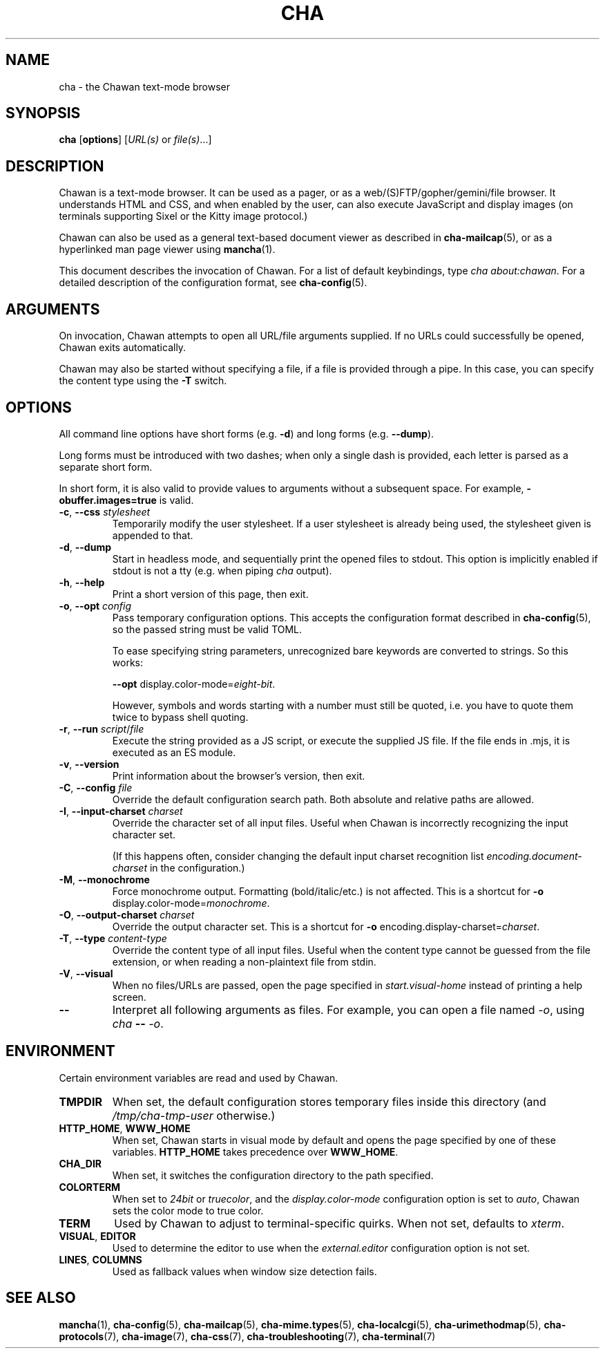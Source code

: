 .\" Automatically generated by Pandoc 3.7.0.1
.\"
.TH "CHA" "1"
.SH NAME
cha \- the Chawan text\-mode browser
.SH SYNOPSIS
\f[B]cha\f[R] [\f[B]options\f[R]] [\f[I]URL(s)\f[R] or
\f[I]file(s)\f[R]\&...]
.SH DESCRIPTION
Chawan is a text\-mode browser.
It can be used as a pager, or as a web/(S)FTP/gopher/gemini/file
browser.
It understands HTML and CSS, and when enabled by the user, can also
execute JavaScript and display images (on terminals supporting Sixel or
the Kitty image protocol.)
.PP
Chawan can also be used as a general text\-based document viewer as
described in \f[B]cha\-mailcap\f[R](5), or as a hyperlinked man page
viewer using \f[B]mancha\f[R](1).
.PP
This document describes the invocation of Chawan.
For a list of default keybindings, type \f[I]cha about:chawan\f[R].
For a detailed description of the configuration format, see
\f[B]cha\-config\f[R](5).
.SH ARGUMENTS
On invocation, Chawan attempts to open all URL/file arguments supplied.
If no URLs could successfully be opened, Chawan exits automatically.
.PP
Chawan may also be started without specifying a file, if a file is
provided through a pipe.
In this case, you can specify the content type using the \f[B]\-T\f[R]
switch.
.SH OPTIONS
All command line options have short forms (e.g.\ \f[B]\-d\f[R]) and long
forms (e.g.\ \f[B]\-\-dump\f[R]).
.PP
Long forms must be introduced with two dashes; when only a single dash
is provided, each letter is parsed as a separate short form.
.PP
In short form, it is also valid to provide values to arguments without a
subsequent space.
For example, \f[B]\-obuffer.images=true\f[R] is valid.
.TP
\f[B]\-c\f[R], \f[B]\-\-css\f[R] \f[I]stylesheet\f[R]
Temporarily modify the user stylesheet.
If a user stylesheet is already being used, the stylesheet given is
appended to that.
.TP
\f[B]\-d\f[R], \f[B]\-\-dump\f[R]
Start in headless mode, and sequentially print the opened files to
stdout.
This option is implicitly enabled if stdout is not a tty (e.g.\ when
piping \f[I]cha\f[R] output).
.TP
\f[B]\-h\f[R], \f[B]\-\-help\f[R]
Print a short version of this page, then exit.
.TP
\f[B]\-o\f[R], \f[B]\-\-opt\f[R] \f[I]config\f[R]
Pass temporary configuration options.
This accepts the configuration format described in
\f[B]cha\-config\f[R](5), so the passed string must be valid TOML.
.RS
.PP
To ease specifying string parameters, unrecognized bare keywords are
converted to strings.
So this works:
.PP
\f[B]\-\-opt\f[R] display.color\-mode=\f[I]eight\-bit\f[R].
.PP
However, symbols and words starting with a number must still be quoted,
i.e.\ you have to quote them twice to bypass shell quoting.
.RE
.TP
\f[B]\-r\f[R], \f[B]\-\-run\f[R] \f[I]script\f[R]/\f[I]file\f[R]
Execute the string provided as a JS script, or execute the supplied JS
file.
If the file ends in .mjs, it is executed as an ES module.
.TP
\f[B]\-v\f[R], \f[B]\-\-version\f[R]
Print information about the browser\(cqs version, then exit.
.TP
\f[B]\-C\f[R], \f[B]\-\-config\f[R] \f[I]file\f[R]
Override the default configuration search path.
Both absolute and relative paths are allowed.
.TP
\f[B]\-I\f[R], \f[B]\-\-input\-charset\f[R] \f[I]charset\f[R]
Override the character set of all input files.
Useful when Chawan is incorrectly recognizing the input character set.
.RS
.PP
(If this happens often, consider changing the default input charset
recognition list \f[I]encoding.document\-charset\f[R] in the
configuration.)
.RE
.TP
\f[B]\-M\f[R], \f[B]\-\-monochrome\f[R]
Force monochrome output.
Formatting (bold/italic/etc.)
is not affected.
This is a shortcut for \f[B]\-o\f[R]
display.color\-mode=\f[I]monochrome\f[R].
.TP
\f[B]\-O\f[R], \f[B]\-\-output\-charset\f[R] \f[I]charset\f[R]
Override the output character set.
This is a shortcut for \f[B]\-o\f[R]
encoding.display\-charset=\f[I]charset\f[R].
.TP
\f[B]\-T\f[R], \f[B]\-\-type\f[R] \f[I]content\-type\f[R]
Override the content type of all input files.
Useful when the content type cannot be guessed from the file extension,
or when reading a non\-plaintext file from stdin.
.TP
\f[B]\-V\f[R], \f[B]\-\-visual\f[R]
When no files/URLs are passed, open the page specified in
\f[I]start.visual\-home\f[R] instead of printing a help screen.
.TP
\f[B]\-\-\f[R]
Interpret all following arguments as files.
For example, you can open a file named \f[I]\-o\f[R], using
\f[I]cha\f[R] \f[B]\-\-\f[R] \f[I]\-o\f[R].
.SH ENVIRONMENT
Certain environment variables are read and used by Chawan.
.TP
\f[B]TMPDIR\f[R]
When set, the default configuration stores temporary files inside this
directory (and \f[I]/tmp/cha\-tmp\-user\f[R] otherwise.)
.TP
\f[B]HTTP_HOME\f[R], \f[B]WWW_HOME\f[R]
When set, Chawan starts in visual mode by default and opens the page
specified by one of these variables.
\f[B]HTTP_HOME\f[R] takes precedence over \f[B]WWW_HOME\f[R].
.TP
\f[B]CHA_DIR\f[R]
When set, it switches the configuration directory to the path specified.
.TP
\f[B]COLORTERM\f[R]
When set to \f[I]24bit\f[R] or \f[I]truecolor\f[R], and the
\f[I]display.color\-mode\f[R] configuration option is set to
\f[I]auto\f[R], Chawan sets the color mode to true color.
.TP
\f[B]TERM\f[R]
Used by Chawan to adjust to terminal\-specific quirks.
When not set, defaults to \f[I]xterm\f[R].
.TP
\f[B]VISUAL\f[R], \f[B]EDITOR\f[R]
Used to determine the editor to use when the \f[I]external.editor\f[R]
configuration option is not set.
.TP
\f[B]LINES\f[R], \f[B]COLUMNS\f[R]
Used as fallback values when window size detection fails.
.SH SEE ALSO
\f[B]mancha\f[R](1), \f[B]cha\-config\f[R](5),
\f[B]cha\-mailcap\f[R](5), \f[B]cha\-mime.types\f[R](5),
\f[B]cha\-localcgi\f[R](5), \f[B]cha\-urimethodmap\f[R](5),
\f[B]cha\-protocols\f[R](7), \f[B]cha\-image\f[R](7),
\f[B]cha\-css\f[R](7), \f[B]cha\-troubleshooting\f[R](7),
\f[B]cha\-terminal\f[R](7)
